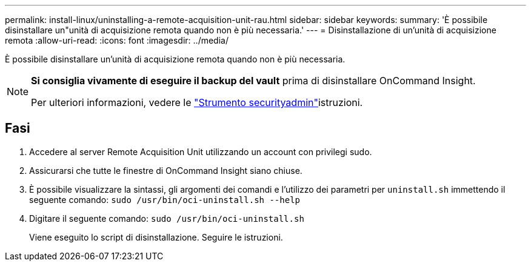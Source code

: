 ---
permalink: install-linux/uninstalling-a-remote-acquisition-unit-rau.html 
sidebar: sidebar 
keywords:  
summary: 'È possibile disinstallare un"unità di acquisizione remota quando non è più necessaria.' 
---
= Disinstallazione di un'unità di acquisizione remota
:allow-uri-read: 
:icons: font
:imagesdir: ../media/


[role="lead"]
È possibile disinstallare un'unità di acquisizione remota quando non è più necessaria.

[NOTE]
====
*Si consiglia vivamente di eseguire il backup del vault* prima di disinstallare OnCommand Insight.

Per ulteriori informazioni, vedere le link:../config-admin\/security-management.html["Strumento securityadmin"]istruzioni.

====


== Fasi

. Accedere al server Remote Acquisition Unit utilizzando un account con privilegi sudo.
. Assicurarsi che tutte le finestre di OnCommand Insight siano chiuse.
. È possibile visualizzare la sintassi, gli argomenti dei comandi e l'utilizzo dei parametri per `uninstall.sh` immettendo il seguente comando: `sudo /usr/bin/oci-uninstall.sh --help`
. Digitare il seguente comando: `sudo /usr/bin/oci-uninstall.sh`
+
Viene eseguito lo script di disinstallazione. Seguire le istruzioni.


